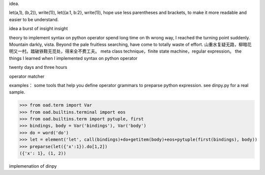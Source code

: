 idea.

let(a,1), (b,2)), write(1)),
let({a:1, b:2}, write(1)), hope use less parentheses and brackets, to make it more readable and easier to be understand.

idea
a burst of insight
insight

theory to implement syntax on python operator
spend long time on th wrong way, I reached the turning point suddenly.
Mountain darkly, vista. Beyond the pale fruitless searching, have come to totally waste of effort.
山重水复疑无路，柳暗花明又一村。踏破铁鞋无觅处，得来全不费工夫。
meta class technique，finite state machine，regular expression。
the things I learned when I implemented syntax on python operator

twenty days and three hours

operator matcher

examples：
some tools that help you define operator grammars to preparse python expression.
see dinpy.py for a real sample.

>>> from oad.term import Var
>>> from oad.builtins.terminal import eos
>>> from oad.builtins.term import pytuple, first
>>> bindings, body = Var('bindings'), Var('body')
>>> do = word('do')
>>> let = element('let', call(bindings)+do+getitem(body)+eos+pytuple(first(bindings), body))
>>> preparse(let({'x':1}).do[1,2])
({'x': 1}, (1, 2))

implemenation of dinpy
